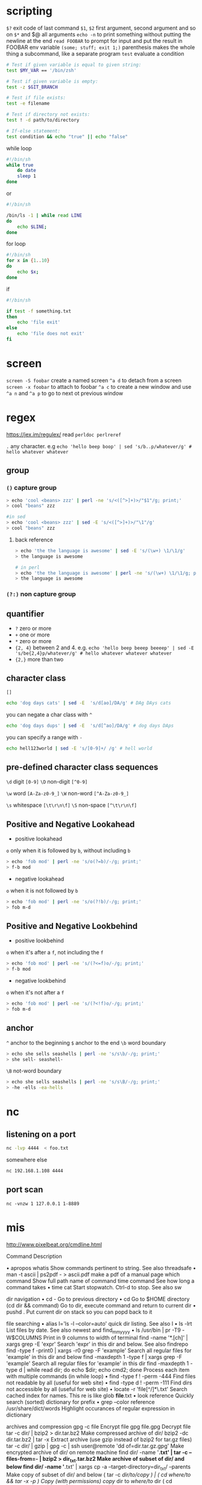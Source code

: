 * scripting
=$?= exit code of last command
=$1=, =$2= first argument, second argument and so on
=$*= and $@ all arguments
=echo -n= to print something without putting the newline at the end
=read FOOBAR= to prompt for input and put the result in FOOBAR env variable
=(some; stuff; exit 1;)= parenthesis makes the whole thing a subcommand, like a separate program
=test= evaluate a condition
#+BEGIN_SRC sh
# Test if given variable is equal to given string:
test $MY_VAR == '/bin/zsh'

# Test if given variable is empty:
test -z $GIT_BRANCH

# Test if file exists:
test -e filename

# Test if directory not exists:
test ! -d path/to/directory

# If-else statement:
test condition && echo "true" || echo "false"
#+END_SRC


while loop
#+BEGIN_SRC sh
#!/bin/sh
while true
    do date
    sleep 1
done
#+END_SRC
or
#+BEGIN_SRC  sh
#!/bin/sh

/bin/ls -1 | while read LINE
do
    echo $LINE;
done

#+END_SRC


for loop
#+BEGIN_SRC sh
#!/bin/sh
for x in {1..10}
do
    echo $x;
done
#+END_SRC


if
#+BEGIN_SRC sh
#!/bin/sh

if test -f something.txt
then
    echo 'file exit'
else
    echo 'file does not exit'
fi
#+END_SRC

* screen
=screen -S foobar= create a named screen
=^a d= to detach from a screen
=screen -x foobar= to attach to foobar
=^a c= to create a new window and use =^a n= and =^a p= to go to next ot previous window

* regex
https://jex.im/regulex/
read =perldoc perlreref=

=.= any character. e.g =echo 'hello beep boop' | sed 's/b..p/whatever/g' # hello whatever whatever=
** group
*** =()= capture group
#+BEGIN_SRC sh
> echo 'cool <beans> zzz' | perl -ne 's/<([^>]+)>/"$1"/g; print;'
> cool "beans" zzz

#in sed
> echo 'cool <beans> zzz' | sed -E 's/<([^>]+)>/"\1"/g'
> cool "beans" zzz
#+END_SRC
**** back reference
#+BEGIN_SRC sh
> echo 'the the language is awesome' | sed -E 's/(\w+) \1/\1/g'
> the language is awesome

# in perl
> echo 'the the language is awesome' | perl -ne 's/(\w+) \1/\1/g; print;' # also the same thing: echo 'the the language is awesome' | perl -ne 's/(\w+) \1/$1/g; print;'
> the language is awesome
#+END_SRC

*** =(?:)= non capture group

** quantifier
  - =?= zero or more
  - =+= one or more
  - =*= zero or more
  - ={2, 4}= between 2 and 4. e.g. =echo 'hello beep beeep beeeep' | sed -E 's/be{2,4}p/whatever/g' # hello whatever whatever whatever=
  - ={2,}= more than two

** character class
=[]=
#+BEGIN_SRC sh
echo 'dog days cats' | sed -E  's/d[ao]/DA/g' # DAg DAys cats
#+END_SRC

you can negate a char class with =^=
#+BEGIN_SRC  sh
echo 'dog days dups' | sed -E  's/d[^ao]/DA/g' # dog days DAps
#+END_SRC

you can specify a range with =-=
#+BEGIN_SRC sh
echo hell123world | sed -E 's/[0-9]+/ /g' # hell world
#+END_SRC

** pre-defined character class sequences
=\d= digit =[0-9]=
=\D= non-digit =[^0-9]=

=\w= word =[A-Za-z0-9_]=
=\W= non-word =[^A-Za-z0-9_]=

=\s= whitespace =[\t\r\n\f]=
=\S= non-space =[^\t\r\n\f]=

** Positive and Negative Lookahead
- positive lookahead
=o= only when it is followed by =b=, without including =b=
#+BEGIN_SRC sh
> echo 'fob mod' | perl -ne 's/o(?=b)/-/g; print;'
> f-b mod
#+END_SRC
- negative lookahead

=o= when it is not followed by =b=
#+BEGIN_SRC sh
> echo 'fob mod' | perl -ne 's/o(?!b)/-/g; print;'
> fob m-d
#+END_SRC

** Positive and Negative Lookbehind
- positive lookbehind

=o= when it's after a =f=, not including the =f=
#+BEGIN_SRC sh
> echo 'fob mod' | perl -ne 's/(?<=f)o/-/g; print;'
> f-b mod
#+END_SRC

- negative lookbehind
=o= when it's not after a =f=
#+BEGIN_SRC sh
> echo 'fob mod' | perl -ne 's/(?<!f)o/-/g; print;'
> fob m-d
#+END_SRC
** anchor
=^= anchor to the beginning
=$= anchor to the end
=\b=  word boundary
#+BEGIN_SRC sh
> echo she sells seashells | perl -ne 's/s\b/-/g; print;'
> she sell- seashell-
#+END_SRC

=\B=  not-word boundary

#+BEGIN_SRC sh
> echo she sells seashells | perl -ne 's/s\B/-/g; print;'
> -he -ells -ea-hells
#+END_SRC
* nc
** listening on a port
#+BEGIN_SRC bash
nc -lvp 4444  < foo.txt
#+END_SRC

somewhere else
#+BEGIN_SRC bash
nc 192.168.1.108 4444
#+END_SRC

** port scan
#+BEGIN_SRC
nc -vnzw 1 127.0.0.1 1-8889
#+END_SRC
* mis
http://www.pixelbeat.org/cmdline.html

Command	Description

•	apropos whatis	Show commands pertinent to string. See also threadsafe
•	man -t ascii | ps2pdf - > ascii.pdf	make a pdf of a manual page
 	which command	Show full path name of command
 	time command	See how long a command takes
•	time cat	Start stopwatch. Ctrl-d to stop. See also sw

dir navigation
•	cd -	Go to previous directory
•	cd	Go to $HOME directory
 	(cd dir && command)	Go to dir, execute command and return to current dir
•	pushd .	Put current dir on stack so you can popd back to it

file searching
•	alias l='ls -l --color=auto'	quick dir listing. See also l
•	ls -lrt	List files by date. See also newest and find_mm_yyyy
•	ls /usr/bin | pr -T9 -W$COLUMNS	Print in 9 columns to width of terminal
 	find -name '*.[ch]' | xargs grep -E 'expr'	Search 'expr' in this dir and below. See also findrepo
 	find -type f -print0 | xargs -r0 grep -F 'example'	Search all regular files for 'example' in this dir and below
 	find -maxdepth 1 -type f | xargs grep -F 'example'	Search all regular files for 'example' in this dir
 	find -maxdepth 1 -type d | while read dir; do echo $dir; echo cmd2; done	Process each item with multiple commands (in while loop)
•	find -type f ! -perm -444	Find files not readable by all (useful for web site)
•	find -type d ! -perm -111	Find dirs not accessible by all (useful for web site)
•	locate -r 'file[^/]*\.txt'	Search cached index for names. This re is like glob *file*.txt
•	look reference	Quickly search (sorted) dictionary for prefix
•	grep --color reference /usr/share/dict/words	Highlight occurances of regular expression in dictionary

archives and compression
 	gpg -c file	Encrypt file
 	gpg file.gpg	Decrypt file
 	tar -c dir/ | bzip2 > dir.tar.bz2	Make compressed archive of dir/
 	bzip2 -dc dir.tar.bz2 | tar -x	Extract archive (use gzip instead of bzip2 for tar.gz files)
 	tar -c dir/ | gzip | gpg -c | ssh user@remote 'dd of=dir.tar.gz.gpg'	Make encrypted archive of dir/ on remote machine
 	find dir/ -name '*.txt' | tar -c --files-from=- | bzip2 > dir_txt.tar.bz2	Make archive of subset of dir/ and below
 	find dir/ -name '*.txt' | xargs cp -a --target-directory=dir_txt/ --parents	Make copy of subset of dir/ and below
 	( tar -c /dir/to/copy ) | ( cd /where/to/ && tar -x -p )	Copy (with permissions) copy/ dir to /where/to/ dir
 	( cd /dir/to/copy && tar -c . ) | ( cd /where/to/ && tar -x -p )	Copy (with permissions) contents of copy/ dir to /where/to/
 	( tar -c /dir/to/copy ) | ssh -C user@remote 'cd /where/to/ && tar -x -p' 	Copy (with permissions) copy/ dir to remote:/where/to/ dir
 	dd bs=1M if=/dev/sda | gzip | ssh user@remote 'dd of=sda.gz'	Backup harddisk to remote machine

rsync (Network efficient file copier: Use the --dry-run option for testing)
 	rsync -P rsync://rsync.server.com/path/to/file file	Only get diffs. Do multiple times for troublesome downloads
 	rsync --bwlimit=1000 fromfile tofile	Locally copy with rate limit. It's like nice for I/O
 	rsync -az -e ssh --delete ~/public_html/ remote.com:'~/public_html'	Mirror web site (using compression and encryption)
 	rsync -auz -e ssh remote:/dir/ . && rsync -auz -e ssh . remote:/dir/	Synchronize current directory with remote one

ssh (Secure SHell)
 	ssh $USER@$HOST command	Run command on $HOST as $USER (default command=shell)
•	ssh -f -Y $USER@$HOSTNAME xeyes	Run GUI command on $HOSTNAME as $USER
 	scp -p -r $USER@$HOST: file dir/	Copy with permissions to $USER's home directory on $HOST
 	scp -c arcfour $USER@$LANHOST: bigfile	Use faster crypto for local LAN. This might saturate GigE
 	ssh -g -L 8080:localhost:80 root@$HOST	Forward connections to $HOSTNAME:8080 out to $HOST:80
 	ssh -R 1434:imap:143 root@$HOST	Forward connections from $HOST:1434 in to imap:143
 	ssh-copy-id $USER@$HOST 	Install public key for $USER@$HOST for password-less log in

wget (multi purpose download tool)
•	(cd dir/ && wget -nd -pHEKk http://www.pixelbeat.org/cmdline.html)	Store local browsable version of a page to the current dir
 	wget -c http://www.example.com/large.file	Continue downloading a partially downloaded file
 	wget -r -nd -np -l1 -A '*.jpg' http://www.example.com/dir/	Download a set of files to the current directory
 	wget ftp://remote/file[1-9].iso/	FTP supports globbing directly
•	wget -q -O- http://www.pixelbeat.org/timeline.html | grep 'a href' | head	Process output directly
 	echo 'wget url' | at 01:00	Download url at 1AM to current dir
 	wget --limit-rate=20k url	Do a low priority download (limit to 20KB/s in this case)
 	wget -nv --spider --force-html -i bookmarks.html	Check links in a file
 	wget --mirror http://www.example.com/	Efficiently update a local copy of a site (handy from cron)

networking (Note ifconfig, route, mii-tool, nslookup commands are obsolete)
 	ethtool eth0	Show status of ethernet interface eth0
 	ethtool --change eth0 autoneg off speed 100 duplex full	Manually set ethernet interface speed
 	iw dev wlan0 link	Show link status of wireless interface wlan0
 	iw dev wlan0 set bitrates legacy-2.4 1	Manually set wireless interface speed
•	iw dev wlan0 scan	List wireless networks in range
•	ip link show	List network interfaces
 	ip link set dev eth0 name wan	Rename interface eth0 to wan
 	ip link set dev eth0 up	Bring interface eth0 up (or down)
•	ip addr show	List addresses for interfaces
 	ip addr add 1.2.3.4/24 brd + dev eth0	Add (or del) ip and mask (255.255.255.0)
•	ip route show	List routing table
 	ip route add default via 1.2.3.254	Set default gateway to 1.2.3.254
•	ss -tupl	List internet services on a system
•	ss -tup	List active connections to/from system
•   ss -lntu List all your open TCP and UCP ports
•	host pixelbeat.org	Lookup DNS ip address for name or vice versa
•	hostname -i	Lookup local ip address (equivalent to host `hostname`)
•	whois pixelbeat.org	Lookup whois info for hostname or ip address

windows networking (Note samba is the package that provides all this windows specific networking support)
•	smbtree	Find windows machines. See also findsmb
 	nmblookup -A 1.2.3.4	Find the windows (netbios) name associated with ip address
 	smbclient -L windows_box	List shares on windows machine or samba server
 	mount -t smbfs -o fmask=666,guest //windows_box/share /mnt/share	Mount a windows share
 	echo 'message' | smbclient -M windows_box	Send popup to windows machine (off by default in XP sp2)

text manipulation (Note sed uses stdin and stdout. Newer versions support inplace editing with the -i option)
 	sed 's/string1/string2/g'	Replace string1 with string2
 	sed 's/\(.*\)1/\12/g'	Modify anystring1 to anystring2
 	sed '/^ *#/d; /^ *$/d'	Remove comments and blank lines
 	sed ':a; /\\$/N; s/\\\n//; ta'	Concatenate lines with trailing \
 	sed 's/[ \t]*$//'	Remove trailing spaces from lines
 	sed 's/\([`"$\]\)/\\\1/g'	Escape shell metacharacters active within double quotes
•	seq 10 | sed "s/^/      /; s/ *\(.\{7,\}\)/\1/"	Right align numbers
•	seq 10 | sed p | paste - -	Duplicate a column
 	sed -n '1000{p;q}'	Print 1000th line
 	sed -n '10,20p;20q'	Print lines 10 to 20
 	sed -n 's/.*<title>\(.*\)<\/title>.*/\1/ip;T;q'	Extract title from HTML web page
 	sed -i 42d ~/.ssh/known_hosts	Delete a particular line
 	sort -t. -k1,1n -k2,2n -k3,3n -k4,4n	Sort IPV4 ip addresses
•	echo 'Test' | tr '[:lower:]' '[:upper:]'	Case conversion
•	tr -dc '[:print:]' < /dev/urandom	Filter non printable characters
•	tr -s '[:blank:]' '\t' </proc/diskstats | cut -f4	cut fields separated by blanks
•	history | wc -l	Count lines
•	seq 10 | paste -s -d ' '	Concatenate and separate line items to a single line

set operations (Note you can export LANG=C for speed. Also these assume no duplicate lines within a file)
 	sort -u file1 file2	Union of unsorted files
 	sort file1 file2 | uniq -d	Intersection of unsorted files
 	sort file1 file1 file2 | uniq -u	Difference of unsorted files
 	sort file1 file2 | uniq -u	Symmetric Difference of unsorted files
 	join -t'\0' -a1 -a2 file1 file2	Union of sorted files
 	join -t'\0' file1 file2	Intersection of sorted files
 	join -t'\0' -v2 file1 file2	Difference of sorted files
 	join -t'\0' -v1 -v2 file1 file2	Symmetric Difference of sorted files

math
•	echo '(1 + sqrt(5))/2' | bc -l	Quick math (Calculate φ). See also bc
•	seq -f '4/%g' 1 2 99999 | paste -sd-+ | bc -l	Calculate π the unix way
•	echo 'pad=20; min=64; (100*10^6)/((pad+min)*8)' | bc	More complex (int) e.g. This shows max FastE packet rate
•	echo 'pad=20; min=64; print (100E6)/((pad+min)*8)' | python	Python handles scientific notation
•	echo 'pad=20; plot [64:1518] (100*10**6)/((pad+x)*8)' | gnuplot -persist	Plot FastE packet rate vs packet size
•	echo 'obase=16; ibase=10; 64206' | bc	Base conversion (decimal to hexadecimal)
•	echo $((0x2dec))	Base conversion (hex to dec) ((shell arithmetic expansion))
•	units -t '100m/9.58s' 'miles/hour'	Unit conversion (metric to imperial)
•	units -t '500GB' 'GiB'	Unit conversion (SI to IEC prefixes). See also numfmt
•	units -t '1 googol'	Definition lookup
•	seq 100 | paste -s -d+ | bc	Add a column of numbers. See also add and funcpy

calendar
•	cal -3	Display a calendar
•	cal 9 1752	Display a calendar for a particular month year
•	date -d fri	What date is it this friday. See also day
•	[ $(date -d '12:00 today +1 day' +%d) = '01' ] || exit	exit a script unless it's the last day of the month
•	date --date='25 Dec' +%A	What day does xmas fall on, this year
•	date --date='@2147483647'	Convert seconds since the epoch (1970-01-01 UTC) to date
•	TZ='America/Los_Angeles' date	What time is it on west coast of US (use tzselect to find TZ)
•	date --date='TZ="America/Los_Angeles" 09:00 next Fri'	What's the local time for 9AM next Friday on west coast US

locales
•	printf "%'d\n" 1234	Print number with thousands grouping appropriate to locale
•	BLOCK_SIZE=\'1 ls -l	Use locale thousands grouping in ls. See also l
•	echo "I live in `locale territory`"	Extract info from locale database
•	LANG=en_IE.utf8 locale int_prefix	Lookup locale info for specific country. See also ccodes
•	locale -kc $(locale | sed -n 's/\(LC_.\{4,\}\)=.*/\1/p') | less	List fields available in locale database

recode (Obsoletes iconv, dos2unix, unix2dos)
•	recode -l | less	Show available conversions (aliases on each line)
 	recode windows-1252.. file_to_change.txt	Windows "ansi" to local charset (auto does CRLF conversion)
 	recode utf-8/CRLF.. file_to_change.txt	Windows utf8 to local charset
 	recode iso-8859-15..utf8 file_to_change.txt	Latin9 (western europe) to utf8
 	recode ../b64 < file.txt > file.b64	Base64 encode
 	recode /qp.. < file.qp > file.txt	Quoted printable decode
 	recode ..HTML < file.txt > file.html	Text to HTML
•	recode -lf windows-1252 | grep euro	Lookup table of characters
•	echo -n 0x80 | recode latin-9/x1..dump	Show what a code represents in latin-9 charmap
•	echo -n 0x20AC | recode ucs-2/x2..latin-9/x	Show latin-9 encoding
•	echo -n 0x20AC | recode ucs-2/x2..utf-8/x	Show utf-8 encoding

CDs
 	gzip < /dev/cdrom > cdrom.iso.gz	Save copy of data cdrom
 	mkisofs -V LABEL -r dir | gzip > cdrom.iso.gz	Create cdrom image from contents of dir
 	mount -o loop cdrom.iso /mnt/dir	Mount the cdrom image at /mnt/dir (read only)
 	wodim dev=/dev/cdrom blank=fast	Clear a CDRW
 	gzip -dc cdrom.iso.gz | wodim -tao dev=/dev/cdrom -v -data -	Burn cdrom image (use --prcap to confirm dev)
 	cdparanoia -B	Rip audio tracks from CD to wav files in current dir
 	wodim -v dev=/dev/cdrom -audio -pad *.wav	Make audio CD from all wavs in current dir (see also cdrdao)
 	oggenc --tracknum=$track track.cdda.wav -o track.ogg	Make ogg file from wav file

disk space (See also FSlint)
•	ls -lSr	Show files by size, biggest last
•	du -s * | sort -k1,1rn | head	Show top disk users in current dir. See also dutop
•	du -hs /home/* | sort -k1,1h	Sort paths by easy to interpret disk usage
•	df -h	Show free space on mounted filesystems
•	df -i	Show free inodes on mounted filesystems
•	fdisk -l	Show disks partitions sizes and types (run as root)
•	rpm -q -a --qf '%10{SIZE}\t%{NAME}\n' | sort -k1,1n	List all packages by installed size (Bytes) on rpm distros
•	dpkg-query -W -f='${Installed-Size;10}\t${Package}\n' | sort -k1,1n	List all packages by installed size (KBytes) on deb distros
•	dd bs=1 seek=2TB if=/dev/null of=ext3.test	Create a large test file (taking no space). See also truncate
•	> file	truncate data of file or create an empty file

monitoring/debugging
•	tail -f /var/log/messages	Monitor messages in a log file
•	strace -c ls >/dev/null	Summarise/profile system calls made by command
•	strace -f -e open ls >/dev/null	List system calls made by command
•	strace -f -e trace=write -e write=1,2 ls >/dev/null	Monitor what's written to stdout and stderr
•	ltrace -f -e getenv ls >/dev/null	List library calls made by command
•	lsof -p $$	List paths that process id has open
•	lsof ~	List processes that have specified path open
•	tcpdump not port 22	Show network traffic except ssh. See also tcpdump_not_me
•	ps -e -o pid,args --forest	List processes in a hierarchy
•	ps -e -o pcpu,cpu,nice,state,cputime,args --sort pcpu | sed '/^ 0.0 /d'	List processes by % cpu usage
•	ps -e -orss=,args= | sort -b -k1,1n | pr -TW$COLUMNS	List processes by mem (KB) usage. See also ps_mem.py
•	ps -C firefox-bin -L -o pid,tid,pcpu,state	List all threads for a particular process
•	ps -p 1,$$ -o etime=	List elapsed wall time for particular process IDs
•	watch -n.1 pstree -Uacp $$	Display a changing process subtree
•	last reboot	Show system reboot history
•	free -m	Show amount of (remaining) RAM (-m displays in MB)
•	watch -n.1 'cat /proc/interrupts'	Watch changeable data continuously
•	udevadm monitor	Monitor udev events to help configure rules

system information (see also sysinfo) ('#' means root access is required)
•	uname -a	Show kernel version and system architecture
•	head -n1 /etc/issue	Show name and version of distribution
•	cat /proc/partitions	Show all partitions registered on the system
•	grep MemTotal /proc/meminfo	Show RAM total seen by the system
•	grep "model name" /proc/cpuinfo	Show CPU(s) info
•	lspci -tv	Show PCI info
•	lsusb -tv	Show USB info
•	mount | column -t	List mounted filesystems on the system (and align output)
•	grep -F capacity: /proc/acpi/battery/BAT0/info	Show state of cells in laptop battery
#	dmidecode -q | less	Display SMBIOS/DMI information
#	smartctl -A /dev/sda | grep Power_On_Hours	How long has this disk (system) been powered on in total
#	hdparm -i /dev/sda	Show info about disk sda
#	hdparm -tT /dev/sda	Do a read speed test on disk sda
#	badblocks -s /dev/sda	Test for unreadable blocks on disk sda

interactive (see also linux keyboard shortcuts)
•	readline	Line editor used by bash, python, bc, gnuplot, ...
•	screen	Virtual terminals with detach capability, ...
•	mc	Powerful file manager that can browse rpm, tar, ftp, ssh, ...
•	gnuplot	Interactive/scriptable graphing
•	links	Web browser
•	xdg-open .	open a file or url with the registered desktop application
